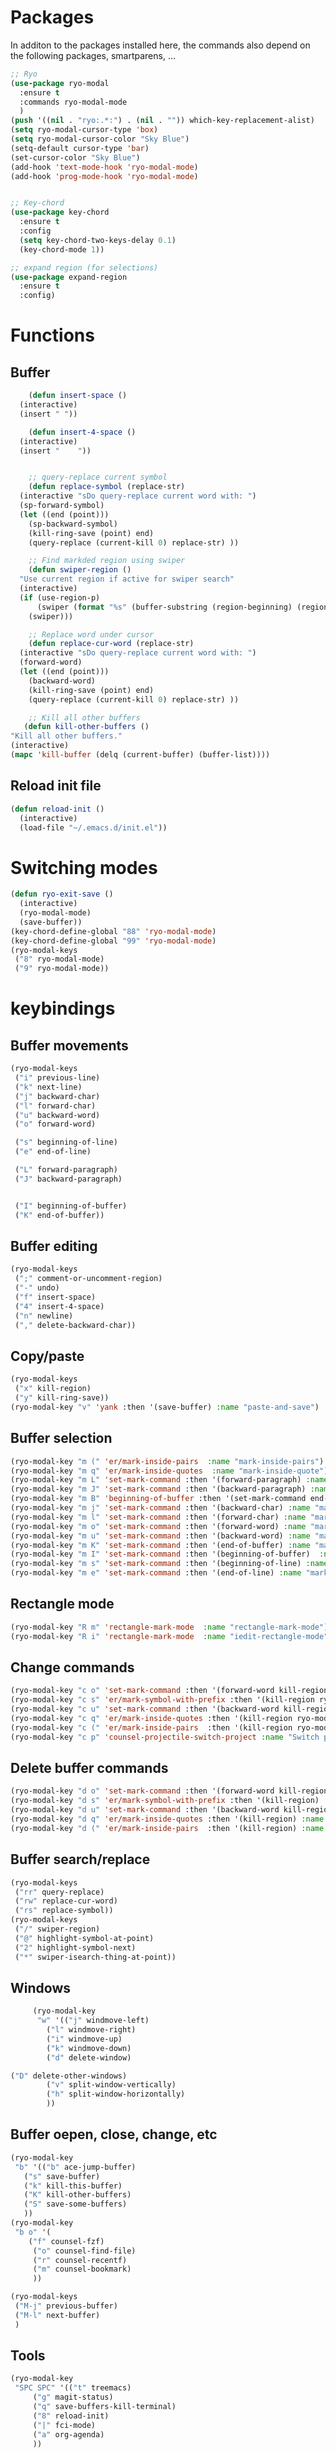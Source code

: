 * Packages
  In additon to the packages installed here, the commands also depend
  on the following packages, smartparens, ...
  #+begin_src emacs-lisp
    ;; Ryo
    (use-package ryo-modal
      :ensure t
      :commands ryo-modal-mode
      )
    (push '((nil . "ryo:.*:") . (nil . "")) which-key-replacement-alist)
    (setq ryo-modal-cursor-type 'box)
    (setq ryo-modal-cursor-color "Sky Blue")
    (setq-default cursor-type 'bar)
    (set-cursor-color "Sky Blue")
    (add-hook 'text-mode-hook 'ryo-modal-mode)
    (add-hook 'prog-mode-hook 'ryo-modal-mode)
    
    
    ;; Key-chord
    (use-package key-chord
      :ensure t
      :config
      (setq key-chord-two-keys-delay 0.1)
      (key-chord-mode 1))
    
    ;; expand region (for selections)
    (use-package expand-region
      :ensure t
      :config)    
  #+end_src

* Functions
** Buffer
   #+begin_src emacs-lisp
      (defun insert-space ()
	(interactive)
	(insert " "))
     
      (defun insert-4-space ()
	(interactive)
	(insert "    "))
     
     
      ;; query-replace current symbol
      (defun replace-symbol (replace-str)
	(interactive "sDo query-replace current word with: ")
	(sp-forward-symbol)
	(let ((end (point)))
	  (sp-backward-symbol)
	  (kill-ring-save (point) end)
	  (query-replace (current-kill 0) replace-str) ))
     
      ;; Find markded region using swiper
      (defun swiper-region ()
	"Use current region if active for swiper search"
	(interactive)
	(if (use-region-p)
	    (swiper (format "%s" (buffer-substring (region-beginning) (region-end))))
	  (swiper)))
     
      ;; Replace word under cursor
      (defun replace-cur-word (replace-str)
	(interactive "sDo query-replace current word with: ")
	(forward-word)
	(let ((end (point)))
	  (backward-word)
	  (kill-ring-save (point) end)
	  (query-replace (current-kill 0) replace-str) ))
     
      ;; Kill all other buffers
     (defun kill-other-buffers ()
  "Kill all other buffers."
  (interactive)
  (mapc 'kill-buffer (delq (current-buffer) (buffer-list))))
   #+end_src
** Reload init file
   #+begin_src emacs-lisp
     (defun reload-init ()
       (interactive)
       (load-file "~/.emacs.d/init.el"))
   #+end_src
* Switching modes
  #+begin_src emacs-lisp
    (defun ryo-exit-save ()
      (interactive)
      (ryo-modal-mode)
      (save-buffer))
    (key-chord-define-global "88" 'ryo-modal-mode)
    (key-chord-define-global "99" 'ryo-modal-mode)
    (ryo-modal-keys
     ("8" ryo-modal-mode)
     ("9" ryo-modal-mode))
  #+end_src
* keybindings
** Buffer movements
   #+begin_src emacs-lisp
     (ryo-modal-keys
      ("i" previous-line)
      ("k" next-line)
      ("j" backward-char)
      ("l" forward-char)
      ("u" backward-word)
      ("o" forward-word)
     
      ("s" beginning-of-line)
      ("e" end-of-line)
     
      ("L" forward-paragraph)
      ("J" backward-paragraph)
     
     
      ("I" beginning-of-buffer)
      ("K" end-of-buffer))
   #+end_src
** Buffer editing
   #+begin_src emacs-lisp
     (ryo-modal-keys
      (";" comment-or-uncomment-region)
      ("-" undo)
      ("f" insert-space)
      ("4" insert-4-space)
      ("n" newline)
      ("," delete-backward-char))
   #+end_src
** Copy/paste
      #+begin_src emacs-lisp
	(ryo-modal-keys
	 ("x" kill-region)
	 ("y" kill-ring-save))
	(ryo-modal-key "v" 'yank :then '(save-buffer) :name "paste-and-save")
      #+end_src
** Buffer selection
   #+begin_src emacs-lisp
     (ryo-modal-key "m (" 'er/mark-inside-pairs  :name "mark-inside-pairs")
     (ryo-modal-key "m q" 'er/mark-inside-quotes  :name "mark-inside-quote")
     (ryo-modal-key "m L" 'set-mark-command :then '(forward-paragraph) :name "mark-paragraph")
     (ryo-modal-key "m J" 'set-mark-command :then '(backward-paragraph) :name "mark-paragraph")
     (ryo-modal-key "m B" 'beginning-of-buffer :then '(set-mark-command end-of-buffer) :name "mark-whole-buffer")
     (ryo-modal-key "m j" 'set-mark-command :then '(backward-char) :name "mark-char-backward")
     (ryo-modal-key "m l" 'set-mark-command :then '(forward-char) :name "mark-char-forward")
     (ryo-modal-key "m o" 'set-mark-command :then '(forward-word) :name "mark-word")
     (ryo-modal-key "m u" 'set-mark-command :then '(backward-word) :name "mark-word-backward")
     (ryo-modal-key "m K" 'set-mark-command :then '(end-of-buffer) :name "mark-till-buffer-end")
     (ryo-modal-key "m I" 'set-mark-command :then '(beginning-of-buffer)  :name "mark-till-buffer-end")
     (ryo-modal-key "m s" 'set-mark-command :then '(beginning-of-line) :name "mark-line")
     (ryo-modal-key "m e" 'set-mark-command :then '(end-of-line) :name "mark-line")
   #+end_src
** Rectangle mode
#+begin_src emacs-lisp
  (ryo-modal-key "R m" 'rectangle-mark-mode  :name "rectangle-mark-mode")
  (ryo-modal-key "R i" 'rectangle-mark-mode  :name "iedit-rectangle-mode")
#+end_src
** Change commands
   #+begin_src emacs-lisp
     (ryo-modal-key "c o" 'set-mark-command :then '(forward-word kill-region ryo-modal-mode) :name "change word forward")
     (ryo-modal-key "c s" 'er/mark-symbol-with-prefix :then '(kill-region ryo-modal-mode) :name "change symbol")
     (ryo-modal-key "c u" 'set-mark-command :then '(backward-word kill-region ryo-modal-mode) :name "change word backward")
     (ryo-modal-key "c q" 'er/mark-inside-quotes :then '(kill-region ryo-modal-mode) :name "change in quotes")
     (ryo-modal-key "c (" 'er/mark-inside-pairs  :then '(kill-region ryo-modal-mode) :name "change in parenthesis")
     (ryo-modal-key "c p" 'counsel-projectile-switch-project :name "Switch project")
   #+end_src
** Delete buffer commands
   #+begin_src emacs-lisp
     (ryo-modal-key "d o" 'set-mark-command :then '(forward-word kill-region) :name "change word forward")
     (ryo-modal-key "d s" 'er/mark-symbol-with-prefix :then '(kill-region) :name "change symbol")
     (ryo-modal-key "d u" 'set-mark-command :then '(backward-word kill-region) :name "change word backward")
     (ryo-modal-key "d q" 'er/mark-inside-quotes :then '(kill-region) :name "change in quotes")
     (ryo-modal-key "d (" 'er/mark-inside-pairs  :then '(kill-region) :name "change in parenthesis")
   #+end_src
   
** Buffer search/replace
   #+begin_src emacs-lisp
     (ryo-modal-keys
      ("rr" query-replace)
      ("rw" replace-cur-word)
      ("rs" replace-symbol))
     (ryo-modal-keys
      ("/" swiper-region)
      ("@" highlight-symbol-at-point)
      ("2" highlight-symbol-next)
      ("*" swiper-isearch-thing-at-point)) 
   #+end_src
** Windows
   #+begin_src emacs-lisp
     (ryo-modal-key
      "w" '(("j" windmove-left)
	    ("l" windmove-right)
	    ("i" windmove-up)
	    ("k" windmove-down)
	    ("d" delete-window)

("D" delete-other-windows)
	    ("v" split-window-vertically)
	    ("h" split-window-horizontally)
	    ))
   #+end_src
** Buffer oepen, close, change, etc
   #+begin_src emacs-lisp
     (ryo-modal-key
      "b" '(("b" ace-jump-buffer)
	    ("s" save-buffer)
	    ("k" kill-this-buffer)
	    ("K" kill-other-buffers)
	    ("S" save-some-buffers)
	    ))
     (ryo-modal-key
      "b o" '(
	     ("f" counsel-fzf)
	      ("o" counsel-find-file)
	      ("r" counsel-recentf)
	      ("m" counsel-bookmark)
	      ))

     (ryo-modal-keys
      ("M-j" previous-buffer)
      ("M-l" next-buffer)
      )
   #+end_src
** Tools
   #+begin_src emacs-lisp
     (ryo-modal-key
      "SPC SPC" '(("t" treemacs)
		  ("g" magit-status)
		  ("q" save-buffers-kill-terminal)
		  ("8" reload-init)
		  ("|" fci-mode)
		  ("a" org-agenda)
	      ))
   #+end_src
* Treemacs
  #+begin_src emacs-lisp
    (use-package treemacs
      :bind(:map treemacs-mode-map
		 ("w" . other-window)
		 ("SPC SPC t" . treemacs)
		 ("n" . treemacs-RET-action)
		 ("i" . treemacs-previous-line)
		 ("I" . beginning-of-buffer)
		 ("k" . treemacs-next-line)
		 ("K" . end-of-buffer)))
  #+end_src
* Dashboard
  #+begin_src emacs-lisp
    (use-package dashboard
      :bind(:map dashboard-mode-map
		 ("M-j" . previous-buffer)
		 ("M-l" . next-buffer)
		 ("a" . org-agenda)
		 ("SPC SPC t" . treemacs)
		 ("w" . other-window)
		 ("n" . dashboard-return)
		 ("i" . dashboard-previous-line)
		 ("k" . dashboard-next-line)))
  #+end_src
* org-agenda-mode
  #+begin_src emacs-lisp
	(add-hook 'org-agenda-mode-hook
		  (lambda ()
		    (local-set-key (kbd "M-j") 'previous-buffer)
		    (local-set-key (kbd "M-l") 'next-buffer)))
  #+end_src
  
